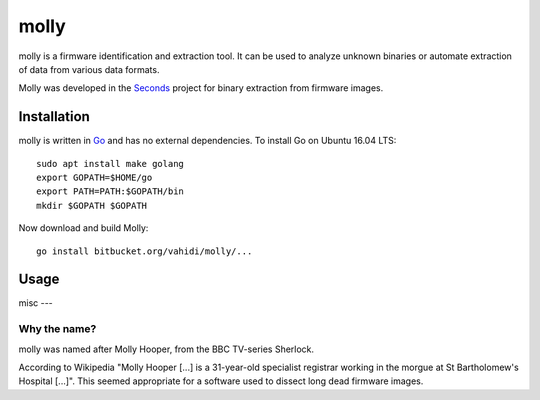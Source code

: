 molly
=====

molly is a firmware identification and extraction tool. It can be used to analyze
unknown binaries or automate extraction of data from various data formats.


Molly was developed in the `Seconds <http://www.secondssolutions.com/>`_
project for binary extraction from firmware images.



Installation
------------

molly is written in `Go <https://golang.org>`_ and has no external dependencies.
To install Go on Ubuntu 16.04 LTS::

   sudo apt install make golang
   export GOPATH=$HOME/go
   export PATH=PATH:$GOPATH/bin
   mkdir $GOPATH $GOPATH

Now download and build Molly::

    go install bitbucket.org/vahidi/molly/...


Usage
-----




misc
---

Why the name?
~~~~~~~~~~~~~

molly was named after Molly Hooper, from the BBC TV-series Sherlock.

According to Wikipedia "Molly Hooper [...] is a 31-year-old specialist registrar
working in the morgue at St Bartholomew's Hospital [...]". This seemed appropriate
for a software used to dissect long dead firmware images.
